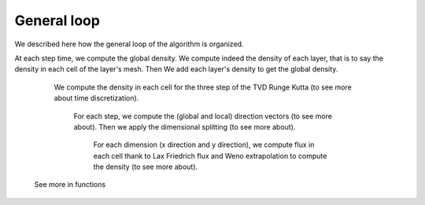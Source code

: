 General loop
^^^^^^^^^^^^^^^^^^^^^^^^^^^^^^^^^^^^

We described here how the general loop of the algorithm is organized. 

At each step time, we compute the global density. We compute indeed the density of each layer, that is to say the density in each cell of the layer's mesh. Then We add each layer's density to get the global density.

    We compute the density in each cell for the three step of the TVD Runge Kutta (to see more about time discretization).
        
        For each step, we compute the (global and local) direction vectors (to see more about). Then we apply the dimensional splitting (to see more about).
        
            For each dimension (x direction and y direction), we compute flux in each cell thank to Lax Friedrich flux and Weno extrapolation to compute the density (to see more about). 
    
 
 See more in functions
